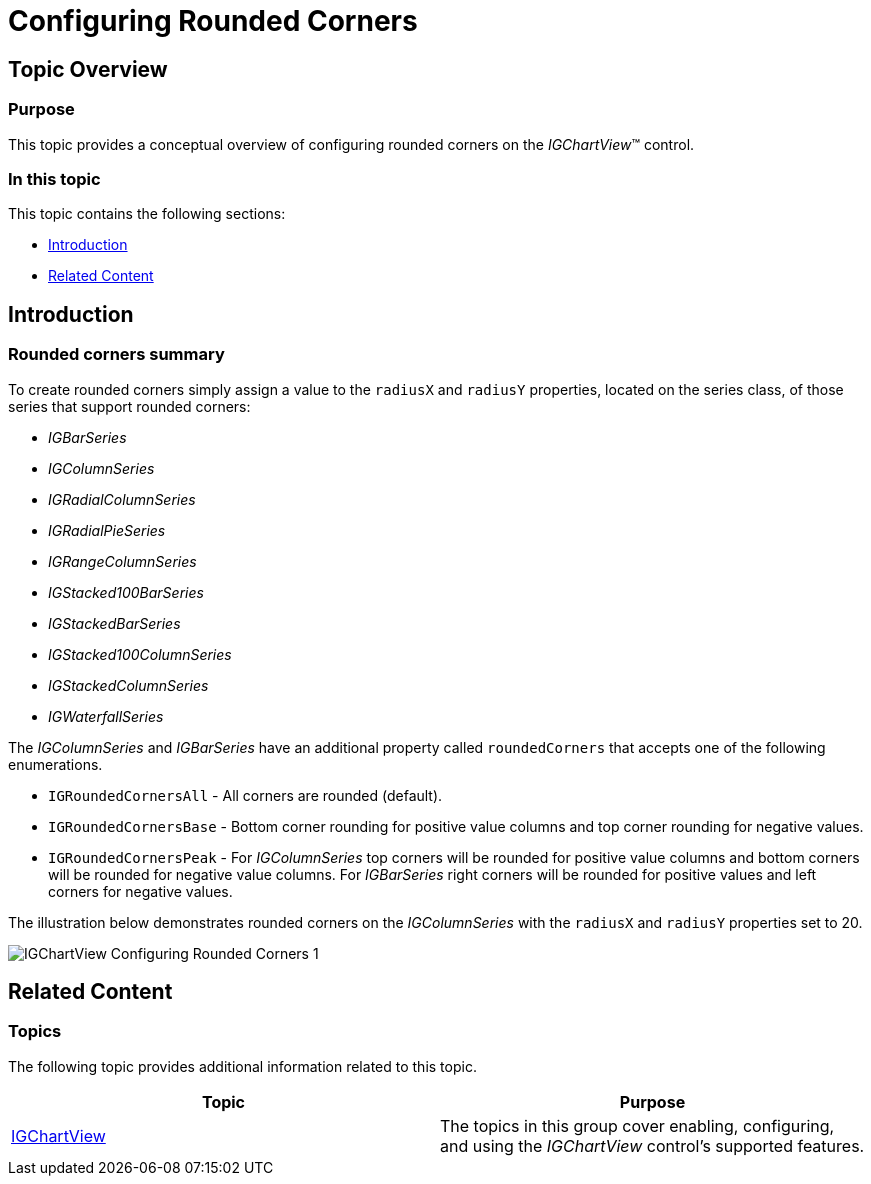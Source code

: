 ﻿////

|metadata|
{
    "name": "igchartview-configuring-rounded-corners",
    "tags": ["Charting","Getting Started","How Do I","Styling"],
    "controlName": ["IGChartView"],
    "guid": "64a5739e-a652-4655-afa3-d7d32a9f2b45",  
    "buildFlags": [],
    "createdOn": "2013-08-26T17:12:36.8389767Z"
}
|metadata|
////

= Configuring Rounded Corners

== Topic Overview

=== Purpose

This topic provides a conceptual overview of configuring rounded corners on the  _IGChartView_™ control.

=== In this topic

This topic contains the following sections:

* <<_Ref324841248, Introduction >>
* <<_Ref215823716, Related Content >>

[[_Ref324841248]]
== Introduction

[[_Ref215796828]]

=== Rounded corners summary

To create rounded corners simply assign a value to the `radiusX` and `radiusY` properties, located on the series class, of those series that support rounded corners:

*  _IGBarSeries_  
*  _IGColumnSeries_  
*  _IGRadialColumnSeries_  
*  _IGRadialPieSeries_  
*  _IGRangeColumnSeries_  
*  _IGStacked100BarSeries_  
*  _IGStackedBarSeries_  
*  _IGStacked100ColumnSeries_  
*  _IGStackedColumnSeries_  
*  _IGWaterfallSeries_  

The  _IGColumnSeries_   and  _IGBarSeries_   have an additional property called `roundedCorners` that accepts one of the following enumerations.

* `IGRoundedCornersAll` - All corners are rounded (default).
* `IGRoundedCornersBase` - Bottom corner rounding for positive value columns and top corner rounding for negative values.
* `IGRoundedCornersPeak` - For  _IGColumnSeries_   top corners will be rounded for positive value columns and bottom corners will be rounded for negative value columns. For  _IGBarSeries_   right corners will be rounded for positive values and left corners for negative values.

The illustration below demonstrates rounded corners on the  _IGColumnSeries_   with the `radiusX` and `radiusY` properties set to 20.

image::images/IGChartView_-_Configuring_Rounded_Corners_1.png[]

[[_Ref324841253]]
[[_Ref215823716]]
== Related Content

=== Topics

The following topic provides additional information related to this topic.

[options="header", cols="a,a"]
|====
|Topic|Purpose

| link:igchartview.html[IGChartView]
|The topics in this group cover enabling, configuring, and using the _IGChartView_ control’s supported features.

|====